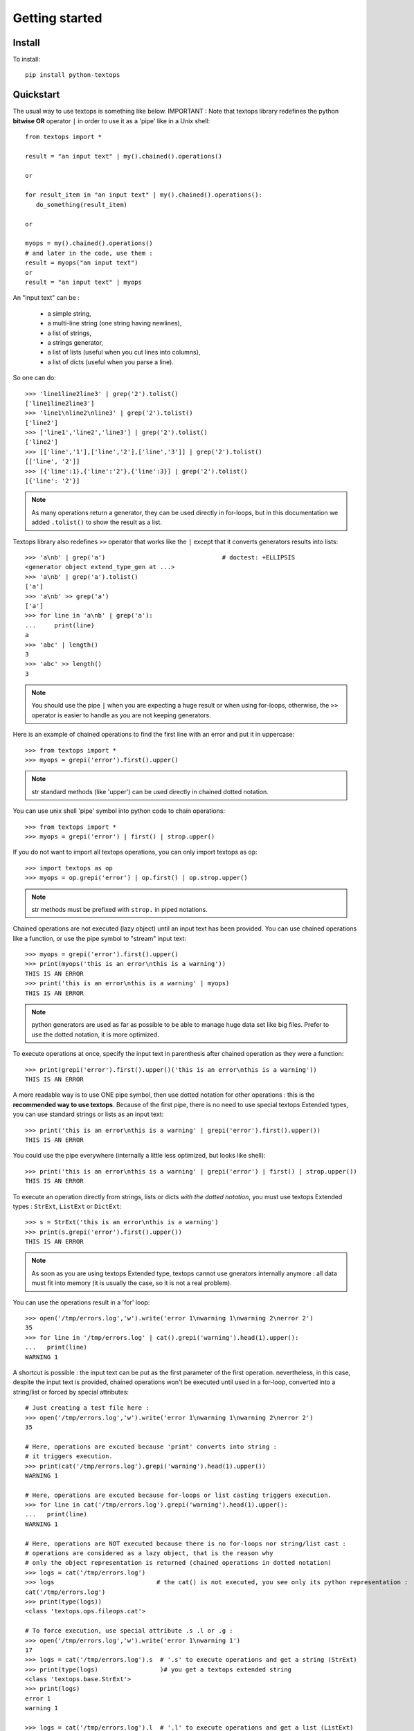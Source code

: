 ..
   Created : 2015-11-04

   @author: Eric Lapouyade


===============
Getting started
===============


Install
-------

To install::

    pip install python-textops

Quickstart
----------

The usual way to use textops is something like below. IMPORTANT : Note that textops library redefines
the python **bitwise OR** operator ``|`` in order to use it as a 'pipe' like in a Unix shell::

   from textops import *

   result = "an input text" | my().chained().operations()

   or

   for result_item in "an input text" | my().chained().operations():
      do_something(result_item)

   or

   myops = my().chained().operations()
   # and later in the code, use them :
   result = myops("an input text")
   or
   result = "an input text" | myops

An "input text" can be :

   * a simple string,
   * a multi-line string (one string having newlines),
   * a list of strings,
   * a strings generator,
   * a list of lists (useful when you cut lines into columns),
   * a list of dicts (useful when you parse a line).

So one can do::

   >>> 'line1line2line3' | grep('2').tolist()
   ['line1line2line3']
   >>> 'line1\nline2\nline3' | grep('2').tolist()
   ['line2']
   >>> ['line1','line2','line3'] | grep('2').tolist()
   ['line2']
   >>> [['line','1'],['line','2'],['line','3']] | grep('2').tolist()
   [['line', '2']]
   >>> [{'line':1},{'line':'2'},{'line':3}] | grep('2').tolist()
   [{'line': '2'}]

.. note::

   As many operations return a generator, they can be used directly in for-loops, but in this
   documentation we added ``.tolist()`` to show the result as a list.

Textops library also redefines ``>>`` operator that works like the ``|`` except that it converts
generators results into lists::

   >>> 'a\nb' | grep('a')                                # doctest: +ELLIPSIS
   <generator object extend_type_gen at ...>
   >>> 'a\nb' | grep('a').tolist()
   ['a']
   >>> 'a\nb' >> grep('a')
   ['a']
   >>> for line in 'a\nb' | grep('a'):
   ...     print(line)
   a
   >>> 'abc' | length()
   3
   >>> 'abc' >> length()
   3

.. note::

   You should use the pipe ``|`` when you are expecting a huge result or when using for-loops,
   otherwise, the ``>>`` operator is easier to handle as you are not keeping generators.

Here is an example of chained operations to find the first line with an error and put it in uppercase::

   >>> from textops import *
   >>> myops = grepi('error').first().upper()

.. note::

   str standard methods (like 'upper') can be used directly in chained dotted notation.

You can use unix shell 'pipe' symbol into python code to chain operations::

   >>> from textops import *
   >>> myops = grepi('error') | first() | strop.upper()

If you do not want to import all textops operations, you can only import textops as ``op``::

   >>> import textops as op
   >>> myops = op.grepi('error') | op.first() | op.strop.upper()

.. note::

   str methods must be prefixed with ``strop.`` in piped notations.

Chained operations are not executed (lazy object) until an input text has been provided. You can
use chained operations like a function, or use the pipe symbol to "stream" input text::

   >>> myops = grepi('error').first().upper()
   >>> print(myops('this is an error\nthis is a warning'))
   THIS IS AN ERROR
   >>> print('this is an error\nthis is a warning' | myops)
   THIS IS AN ERROR

.. note::

   python generators are used as far as possible to be able to manage huge data set like big files.
   Prefer to use the dotted notation, it is more optimized.

To execute operations at once, specify the input text in parenthesis after chained operation as they were a function::

   >>> print(grepi('error').first().upper()('this is an error\nthis is a warning'))
   THIS IS AN ERROR

A more readable way is to use ONE pipe symbol, then use dotted notation for other operations :
this is the **recommended way to use textops**. Because of the first pipe, there is no need to use
special textops Extended types, you can use standard strings or lists as an input text::

   >>> print('this is an error\nthis is a warning' | grepi('error').first().upper())
   THIS IS AN ERROR

You could use the pipe everywhere (internally a little less optimized, but looks like shell)::

   >>> print('this is an error\nthis is a warning' | grepi('error') | first() | strop.upper())
   THIS IS AN ERROR

To execute an operation directly from strings, lists or dicts *with the dotted notation*,
you must use textops Extended types : ``StrExt``, ``ListExt`` or ``DictExt``::

   >>> s = StrExt('this is an error\nthis is a warning')
   >>> print(s.grepi('error').first().upper())
   THIS IS AN ERROR

.. note::

   As soon as you are using textops Extended type, textops cannot use gnerators internally anymore :
   all data must fit into memory (it is usually the case, so it is not a real problem).

You can use the operations result in a 'for' loop::

   >>> open('/tmp/errors.log','w').write('error 1\nwarning 1\nwarning 2\nerror 2')
   35
   >>> for line in '/tmp/errors.log' | cat().grepi('warning').head(1).upper():
   ...   print(line)
   WARNING 1

A shortcut is possible : the input text can be put as the first parameter of the first operation.
nevertheless, in this case, despite the input text is provided, chained operations won't be executed
until used in a for-loop, converted into a string/list or forced by special attributes::

   # Just creating a test file here :
   >>> open('/tmp/errors.log','w').write('error 1\nwarning 1\nwarning 2\nerror 2')
   35

   # Here, operations are excuted because 'print' converts into string :
   # it triggers execution.
   >>> print(cat('/tmp/errors.log').grepi('warning').head(1).upper())
   WARNING 1

   # Here, operations are excuted because for-loops or list casting triggers execution.
   >>> for line in cat('/tmp/errors.log').grepi('warning').head(1).upper():
   ...   print(line)
   WARNING 1

   # Here, operations are NOT executed because there is no for-loops nor string/list cast :
   # operations are considered as a lazy object, that is the reason why
   # only the object representation is returned (chained operations in dotted notation)
   >>> logs = cat('/tmp/errors.log')
   >>> logs                            # the cat() is not executed, you see only its python representation :
   cat('/tmp/errors.log')
   >>> print(type(logs))
   <class 'textops.ops.fileops.cat'>

   # To force execution, use special attribute .s .l or .g :
   >>> open('/tmp/errors.log','w').write('error 1\nwarning 1')
   17
   >>> logs = cat('/tmp/errors.log').s  # '.s' to execute operations and get a string (StrExt)
   >>> print(type(logs)                 )# you get a textops extended string
   <class 'textops.base.StrExt'>
   >>> print(logs)
   error 1
   warning 1

   >>> logs = cat('/tmp/errors.log').l  # '.l' to execute operations and get a list (ListExt)
   >>> print(type(logs))
   <class 'textops.base.ListExt'>
   >>> print(logs)
   ['error 1', 'warning 1']

   >>> logs = cat('/tmp/errors.log').g  # '.g' to execute operations and get a generator
   >>> print(type(logs))
   <class 'generator'>
   >>> print(list(logs))
   ['error 1', 'warning 1']

.. note::

   | ``.s`` : execute operations and get a string
   | ``.l`` : execute operations and get a list of strings
   | ``.g`` : execute operations and get a generator of strings

your input text can be a list::

   >>> print(['this is an error','this is a warning'] | grepi('error').first().upper())
   THIS IS AN ERROR

textops works also on list of lists (you can optionally grep on a specific column)::

   >>> l = ListExt([['this is an','error'],['this is a','warning']])
   >>> print(l.grepi('error',1).first().upper())
   ['THIS IS AN', 'ERROR']

... or a list of dicts (you can optionally grep on a specific key)::

   >>> l = ListExt([{ 'msg':'this is an', 'level':'error'},
   ... {'msg':'this is a','level':'warning'}])
   >>> print(l.grepi('error','level').first())
   {'msg': 'this is an', 'level': 'error'}

textops provides DictExt class that has got the attribute access functionnality::

   >>> d = DictExt({ 'a' : { 'b' : 'this is an error\nthis is a warning'}})
   >>> print(d.a.b.grepi('error').first().upper())
   THIS IS AN ERROR

If attributes are reserved or contains space, one can use normal form::

   >>> d = DictExt({ 'this' : { 'is' : { 'a' : {'very deep' : { 'dict' : 'yes it is'}}}}})
   >>> print(d.this['is'].a['very deep'].dict)
   yes it is

You can use dotted notation for setting information in dict BUT only on one level at a time::

   >>> d = DictExt()
   >>> d.a = DictExt()
   >>> d.a.b = 'this is my logging data'
   >>> print(d)
   {'a': {'b': 'this is my logging data'}}

You saw ``cat``, ``grep``, ``first``, ``head`` and ``upper``, but there are many more operations available.

Read The Fabulous Manual !

Run tests
---------

Many doctests as been developped, you can run them this way::

   cd tests
   python ./runtests.py

Build documentation
-------------------

An already compiled and up-to-date documentation should be available `here <http://python-textops.readthedocs.org>`_.
Nevertheless, one can build the documentation :

For HTML::

   cd docs
   make html
   cd _build/html
   firefox ./index.html

For PDF, you may have to install some linux packages::

   sudo apt-get install texlive-latex-recommended texlive-latex-extra
   sudo apt-get install texlive-latex-base preview-latex-style lacheck tipa

   cd docs
   make latexpdf
   cd _build/latex
   evince python-textops.pdf   (evince is a PDF reader)

* :ref:`genindex`
* :ref:`modindex`
* :ref:`search`

